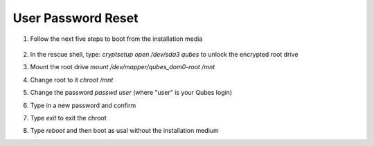 User Password Reset
===================

1. Follow the next five steps to boot from the installation media

    .. figure:: ./images/user-password-reset/step-one.jpg
       :alt: Step 1

    .. figure:: ./images/user-password-reset/step-two.jpg
       :alt: Step 2

    .. figure:: ./images/user-password-reset/step-three.jpg
       :alt: Step 3

    .. figure:: ./images/user-password-reset/step-four.jpg
       :alt: Step 4

    .. figure:: ./images/user-password-reset/step-five.jpg
       :alt: Step 5

2. In the rescue shell, type: `cryptsetup open /dev/sda3 qubes` to unlock the encrypted root drive

3. Mount the root drive `mount /dev/mapper/qubes_dom0-root /mnt`

4. Change root to it `chroot /mnt`

5. Change the password `passwd user` (where "user" is your Qubes login)
6. Type in a new password and confirm
7. Type `exit` to exit the chroot
8. Type `reboot` and then boot as usal without the installation medium
